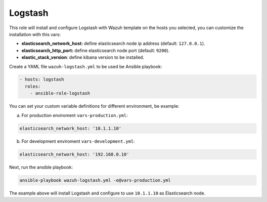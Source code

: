 .. _ansible-wazuh-logstash:

Logstash
--------------

This role will install and configure Logstash with Wazuh template on the hosts you selected, you can customize the installation with this vars:

- **elasticsearch_network_host:** define elasticsearch node ip address (default: ``127.0.0.1``).
- **elasticsearch_http_port:** define elasticsearch node port (default: ``9200``).
- **elastic_stack_version**: define kibana version to be installed.

Create a YAML file ``wazuh-logstash.yml`` to be used be Ansible playbook:

.. code-block:: yaml

    - hosts: logstash
      roles:
        - ansible-role-logstash

You can set your custom variable definitions for different environment, be example:

a. For production enviroment ``vars-production.yml``:

.. code-block:: yaml

    elasticsearch_network_host: '10.1.1.10'

b. For development enviroment ``vars-development.yml``:

.. code-block:: yaml

    elasticsearch_network_host: '192.168.0.10'

Next, run the ansible playbook:

.. code-block:: bash

  ansible-playbook wazuh-logstash.yml -e@vars-production.yml

The example above will install Logstash and configure to use ``10.1.1.10`` as Elasticsearch node.
